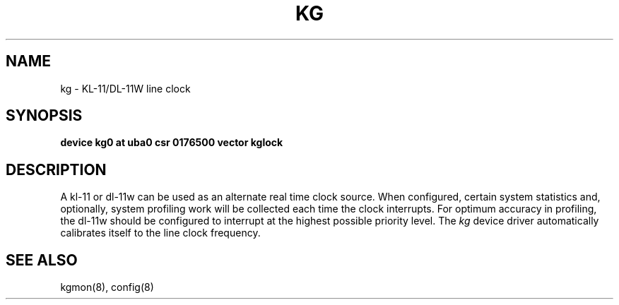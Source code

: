 .TH KG 4 "27 July 1983"
.UC 4
.SH NAME
kg \- KL-11/DL-11W line clock
.SH SYNOPSIS
.B "device kg0 at uba0 csr 0176500 vector kglock"
.SH DESCRIPTION
A kl-11 or dl-11w can be used as an alternate real
time clock
source.  When configured, certain system
statistics and, optionally, system profiling work
will be collected each time the clock interrupts.  For
optimum accuracy in profiling, the dl-11w should be
configured to interrupt at the highest possible priority
level.  The 
.I kg
device driver automatically calibrates itself to the
line clock frequency.
.SH "SEE ALSO"
kgmon(8), config(8)
